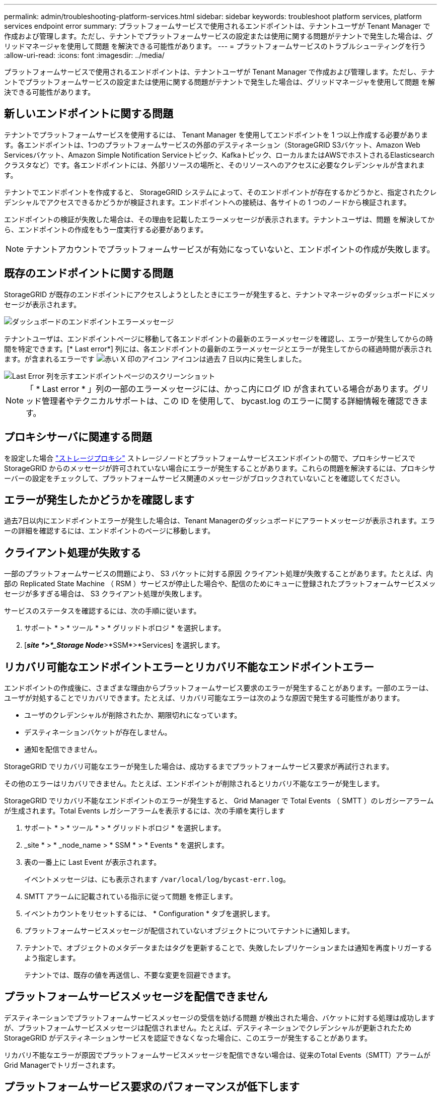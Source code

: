 ---
permalink: admin/troubleshooting-platform-services.html 
sidebar: sidebar 
keywords: troubleshoot platform services, platform services endpoint error 
summary: プラットフォームサービスで使用されるエンドポイントは、テナントユーザが Tenant Manager で作成および管理します。ただし、テナントでプラットフォームサービスの設定または使用に関する問題がテナントで発生した場合は、グリッドマネージャを使用して問題 を解決できる可能性があります。 
---
= プラットフォームサービスのトラブルシューティングを行う
:allow-uri-read: 
:icons: font
:imagesdir: ../media/


[role="lead"]
プラットフォームサービスで使用されるエンドポイントは、テナントユーザが Tenant Manager で作成および管理します。ただし、テナントでプラットフォームサービスの設定または使用に関する問題がテナントで発生した場合は、グリッドマネージャを使用して問題 を解決できる可能性があります。



== 新しいエンドポイントに関する問題

テナントでプラットフォームサービスを使用するには、 Tenant Manager を使用してエンドポイントを 1 つ以上作成する必要があります。各エンドポイントは、1つのプラットフォームサービスの外部のデスティネーション（StorageGRID S3バケット、Amazon Web Servicesバケット、Amazon Simple Notification Serviceトピック、Kafkaトピック、ローカルまたはAWSでホストされるElasticsearchクラスタなど）です。各エンドポイントには、外部リソースの場所と、そのリソースへのアクセスに必要なクレデンシャルが含まれます。

テナントでエンドポイントを作成すると、 StorageGRID システムによって、そのエンドポイントが存在するかどうかと、指定されたクレデンシャルでアクセスできるかどうかが検証されます。エンドポイントへの接続は、各サイトの 1 つのノードから検証されます。

エンドポイントの検証が失敗した場合は、その理由を記載したエラーメッセージが表示されます。テナントユーザは、問題 を解決してから、エンドポイントの作成をもう一度実行する必要があります。


NOTE: テナントアカウントでプラットフォームサービスが有効になっていないと、エンドポイントの作成が失敗します。



== 既存のエンドポイントに関する問題

StorageGRID が既存のエンドポイントにアクセスしようとしたときにエラーが発生すると、テナントマネージャのダッシュボードにメッセージが表示されます。

image::../media/tenant_dashboard_endpoint_error.png[ダッシュボードのエンドポイントエラーメッセージ]

テナントユーザは、エンドポイントページに移動して各エンドポイントの最新のエラーメッセージを確認し、エラーが発生してからの時間を特定できます。[* Last error*] 列には、各エンドポイントの最新のエラーメッセージとエラーが発生してからの経過時間が表示されます。が含まれるエラーです image:../media/icon_alert_red_critical.png["赤い X 印のアイコン"] アイコンは過去 7 日以内に発生しました。

image::../media/endpoints_last_error.png[Last Error 列を示すエンドポイントページのスクリーンショット]


NOTE: 「 * Last error * 」列の一部のエラーメッセージには、かっこ内にログ ID が含まれている場合があります。グリッド管理者やテクニカルサポートは、この ID を使用して、 bycast.log のエラーに関する詳細情報を確認できます。



== プロキシサーバに関連する問題

を設定した場合 link:configuring-storage-proxy-settings.html["ストレージプロキシ"] ストレージノードとプラットフォームサービスエンドポイントの間で、プロキシサービスでStorageGRID からのメッセージが許可されていない場合にエラーが発生することがあります。これらの問題を解決するには、プロキシサーバーの設定をチェックして、プラットフォームサービス関連のメッセージがブロックされていないことを確認してください。



== エラーが発生したかどうかを確認します

過去7日以内にエンドポイントエラーが発生した場合は、Tenant Managerのダッシュボードにアラートメッセージが表示されます。エラーの詳細を確認するには、エンドポイントのページに移動します。



== クライアント処理が失敗する

一部のプラットフォームサービスの問題により、 S3 バケットに対する原因 クライアント処理が失敗することがあります。たとえば、内部の Replicated State Machine （ RSM ）サービスが停止した場合や、配信のためにキューに登録されたプラットフォームサービスメッセージが多すぎる場合は、 S3 クライアント処理が失敗します。

サービスのステータスを確認するには、次の手順に従います。

. サポート * > * ツール * > * グリッドトポロジ * を選択します。
. [*_site *>*_Storage Node_*>*SSM*>*Services] を選択します。




== リカバリ可能なエンドポイントエラーとリカバリ不能なエンドポイントエラー

エンドポイントの作成後に、さまざまな理由からプラットフォームサービス要求のエラーが発生することがあります。一部のエラーは、ユーザが対処することでリカバリできます。たとえば、リカバリ可能なエラーは次のような原因で発生する可能性があります。

* ユーザのクレデンシャルが削除されたか、期限切れになっています。
* デスティネーションバケットが存在しません。
* 通知を配信できません。


StorageGRID でリカバリ可能なエラーが発生した場合は、成功するまでプラットフォームサービス要求が再試行されます。

その他のエラーはリカバリできません。たとえば、エンドポイントが削除されるとリカバリ不能なエラーが発生します。

StorageGRID でリカバリ不能なエンドポイントのエラーが発生すると、 Grid Manager で Total Events （ SMTT ）のレガシーアラームが生成されます。Total Events レガシーアラームを表示するには、次の手順を実行します

. サポート * > * ツール * > * グリッドトポロジ * を選択します。
. _site * > * _node_name > * SSM * > * Events * を選択します。
. 表の一番上に Last Event が表示されます。
+
イベントメッセージは、にも表示されます `/var/local/log/bycast-err.log`。

. SMTT アラームに記載されている指示に従って問題 を修正します。
. イベントカウントをリセットするには、 * Configuration * タブを選択します。
. プラットフォームサービスメッセージが配信されていないオブジェクトについてテナントに通知します。
. テナントで、オブジェクトのメタデータまたはタグを更新することで、失敗したレプリケーションまたは通知を再度トリガーするよう指定します。
+
テナントでは、既存の値を再送信し、不要な変更を回避できます。





== プラットフォームサービスメッセージを配信できません

デスティネーションでプラットフォームサービスメッセージの受信を妨げる問題 が検出された場合、バケットに対する処理は成功しますが、プラットフォームサービスメッセージは配信されません。たとえば、デスティネーションでクレデンシャルが更新されたため StorageGRID がデスティネーションサービスを認証できなくなった場合に、このエラーが発生することがあります。

リカバリ不能なエラーが原因でプラットフォームサービスメッセージを配信できない場合は、従来のTotal Events（SMTT）アラームがGrid Managerでトリガーされます。



== プラットフォームサービス要求のパフォーマンスが低下します

要求が送信されるペースがデスティネーションエンドポイントで要求を受信できるペースを超えると、 StorageGRID ソフトウェアはバケットの受信 S3 要求を調整する場合があります。スロットルは、デスティネーションエンドポイントへの送信を待機している要求のバックログが生じている場合にのみ発生します。

明らかな影響は、受信 S3 要求の実行時間が長くなることだけです。パフォーマンスが大幅に低下していることが検出されるようになった場合は、取り込み速度を下げるか、容量の大きいエンドポイントを使用する必要があります。要求のバックログが増え続けると、クライアント S3 処理（ PUT 要求など）が失敗します。

通常、 CloudMirror 要求には、検索統合やイベント通知の要求よりも多くのデータ転送が含まれるため、デスティネーションエンドポイントのパフォーマンスによる影響を受ける可能性が高くなります。



== プラットフォームサービス要求が失敗しました

プラットフォームサービスの要求の失敗率を表示するには、次の手順を実行します。

. [* nodes （ノード） ] を選択します
. [*_site *>*Platform Services*] を選択します。
. エラー率のリクエストチャートを表示します。
+
image::../media/nodes_page_site_level_platform_services.gif[Nodes ページサイトレベルのプラットフォームサービス]





== Platform services unavailable アラート

「 * Platform services unavailable * 」アラートは、実行中または使用可能な RSM サービスがあるストレージノードが少なすぎるために、サイトでプラットフォームサービスの処理を実行できないことを示しています。

RSM サービスは、プラットフォームサービス要求がそれぞれのエンドポイントに確実に送信されるようにします。

このアラートを解決するには、サイトのどのストレージノードに RSM サービスが含まれているかを特定します（ RSM サービスは、 ADC サービスがあるストレージノードにあります）。 そのあと、それらのストレージノードの過半数が稼働していて使用可能であることを確認します。


NOTE: RSM サービスを含む複数のストレージノードでサイトで障害が発生すると、そのサイトに対する保留中のプラットフォームサービス要求はすべて失われます。



== プラットフォームサービスエンドポイントに関するその他のトラブルシューティングガイダンス

追加情報 については'を参照してください link:../tenant/troubleshooting-platform-services-endpoint-errors.html["テナントアカウントの使用>プラットフォームサービスエンドポイントのトラブルシューティング"]。

.関連情報
* link:../troubleshoot/index.html["StorageGRID システムのトラブルシューティングを行う"]

